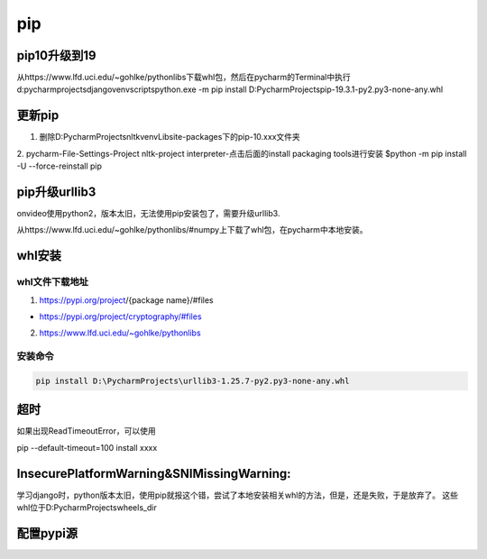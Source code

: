 pip
======
pip10升级到19
---------------
从https://www.lfd.uci.edu/~gohlke/pythonlibs下载whl包，然后在pycharm的Terminal中执行
d:\pycharmprojects\django\venv\scripts\python.exe -m pip install D:\PycharmProjects\pip-19.3.1-py2.py3-none-any.whl

更新pip
----------
1. 删除D:\PycharmProjects\nltk\venv\Lib\site-packages\下的pip-10.xxx文件夹

2. pycharm-File-Settings-Project nltk-project interpreter-点击后面的install packaging tools进行安装
$python -m pip install -U --force-reinstall pip

pip升级urllib3
-------------------
onvideo使用python2，版本太旧，无法使用pip安装包了，需要升级urllib3.

从https://www.lfd.uci.edu/~gohlke/pythonlibs/#numpy上下载了whl包，在pycharm中本地安装。

whl安装
---------
whl文件下载地址
^^^^^^^^^^^^^^^^^^^
1. https://pypi.org/project/{package name}/#files 

- https://pypi.org/project/cryptography/#files

2. https://www.lfd.uci.edu/~gohlke/pythonlibs

安装命令
^^^^^^^^^^^
.. code-block:: none

    pip install D:\PycharmProjects\urllib3-1.25.7-py2.py3-none-any.whl

超时
-------
如果出现ReadTimeoutError，可以使用

pip --default-timeout=100 install xxxx

InsecurePlatformWarning&SNIMissingWarning:
-------------------------------------------------
学习django时，python版本太旧，使用pip就报这个错，尝试了本地安装相关whl的方法，但是，还是失败，于是放弃了。
这些whl位于D:\PycharmProjects\wheels_dir

配置pypi源
------------
.. code-block:: none
	:linenos:

	# 安装pip
	$yum install python-pip python-wheel
	# 配置pip.conf
	$ mkdir ~/.pip
	$ vim ~/.pip/pip.conf
	# 在pip.conf文件中写入：
	[global]
	index-url = http://10.240.128.7/pypi/simple/
	[install]
	trusted-host = 10.240.128.7